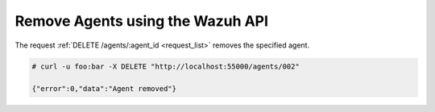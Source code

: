 .. Copyright (C) 2018 Wazuh, Inc.

.. _restful-api-remove:

Remove Agents using the Wazuh API
----------------------------------

The request :ref:`DELETE /agents/:agent_id <request_list>` removes the specified agent.

.. code-block:: console

    # curl -u foo:bar -X DELETE "http://localhost:55000/agents/002"

    {"error":0,"data":"Agent removed"}
